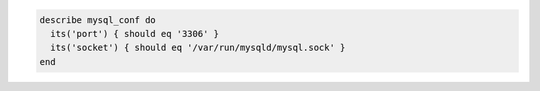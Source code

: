 .. This is an included how-to. 

.. To test the port and socket on which MySQL listens:

.. code-block:: ruby

   describe mysql_conf do
     its('port') { should eq '3306' }
     its('socket') { should eq '/var/run/mysqld/mysql.sock' }
   end
